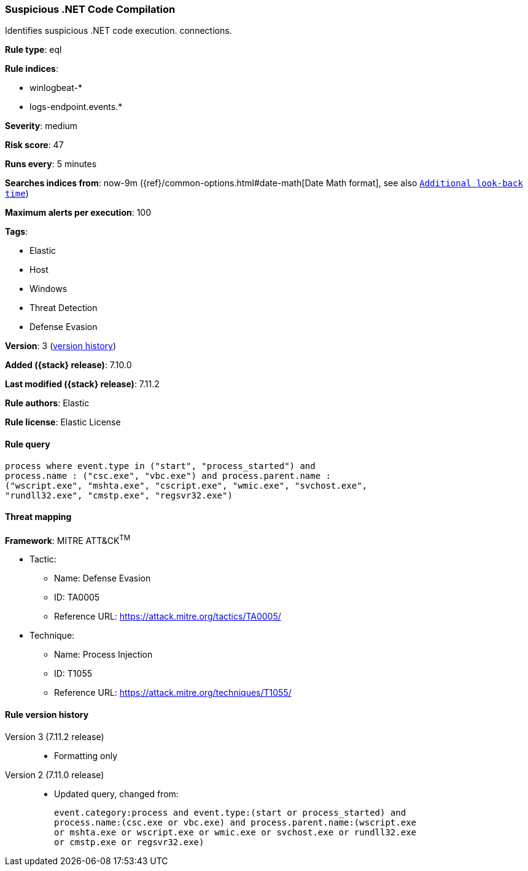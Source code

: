 [[suspicious-.net-code-compilation]]
=== Suspicious .NET Code Compilation

Identifies suspicious .NET code execution. connections.

*Rule type*: eql

*Rule indices*:

* winlogbeat-*
* logs-endpoint.events.*

*Severity*: medium

*Risk score*: 47

*Runs every*: 5 minutes

*Searches indices from*: now-9m ({ref}/common-options.html#date-math[Date Math format], see also <<rule-schedule, `Additional look-back time`>>)

*Maximum alerts per execution*: 100

*Tags*:

* Elastic
* Host
* Windows
* Threat Detection
* Defense Evasion

*Version*: 3 (<<suspicious-.net-code-compilation-history, version history>>)

*Added ({stack} release)*: 7.10.0

*Last modified ({stack} release)*: 7.11.2

*Rule authors*: Elastic

*Rule license*: Elastic License

==== Rule query


[source,js]
----------------------------------
process where event.type in ("start", "process_started") and
process.name : ("csc.exe", "vbc.exe") and process.parent.name :
("wscript.exe", "mshta.exe", "cscript.exe", "wmic.exe", "svchost.exe",
"rundll32.exe", "cmstp.exe", "regsvr32.exe")
----------------------------------

==== Threat mapping

*Framework*: MITRE ATT&CK^TM^

* Tactic:
** Name: Defense Evasion
** ID: TA0005
** Reference URL: https://attack.mitre.org/tactics/TA0005/
* Technique:
** Name: Process Injection
** ID: T1055
** Reference URL: https://attack.mitre.org/techniques/T1055/

[[suspicious-.net-code-compilation-history]]
==== Rule version history

Version 3 (7.11.2 release)::
* Formatting only

Version 2 (7.11.0 release)::
* Updated query, changed from:
+
[source, js]
----------------------------------
event.category:process and event.type:(start or process_started) and
process.name:(csc.exe or vbc.exe) and process.parent.name:(wscript.exe
or mshta.exe or wscript.exe or wmic.exe or svchost.exe or rundll32.exe
or cmstp.exe or regsvr32.exe)
----------------------------------

